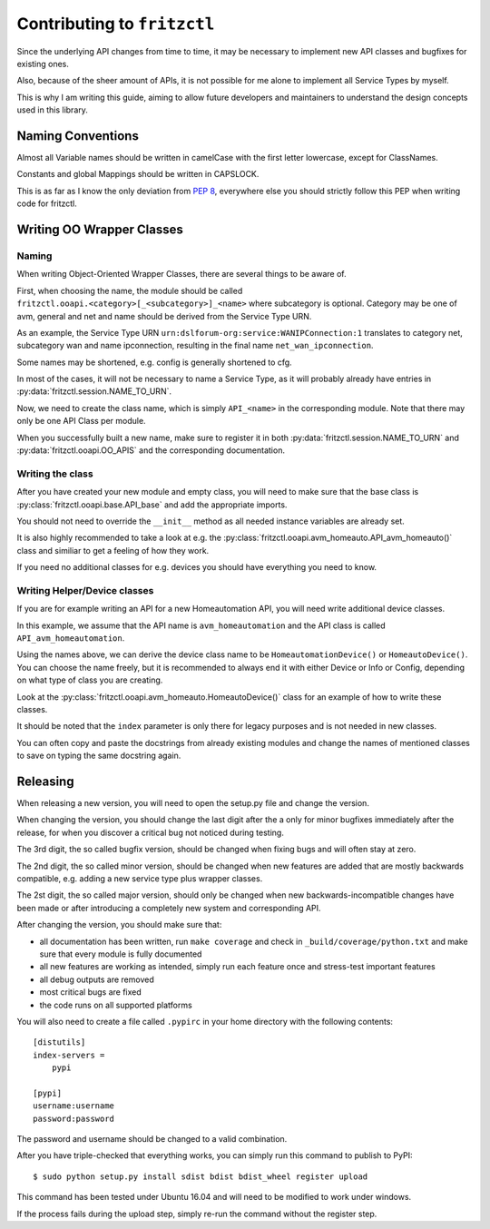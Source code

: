 
Contributing to ``fritzctl``
============================

Since the underlying API changes from time to time, it may be necessary to implement new API classes and bugfixes for existing ones.

Also, because of the sheer amount of APIs, it is not possible for me alone to implement all Service Types by myself.

This is why I am writing this guide, aiming to allow future developers and maintainers to understand the design concepts used in this library.

Naming Conventions
------------------

Almost all Variable names should be written in camelCase with the first letter lowercase, except for ClassNames.

Constants and global Mappings should be written in CAPSLOCK.

This is as far as I know the only deviation from :pep:`8`\ , everywhere else you should strictly follow this PEP when writing code for fritzctl.

Writing OO Wrapper Classes
--------------------------

Naming
^^^^^^

When writing Object-Oriented Wrapper Classes, there are several things to be aware of.

First, when choosing the name, the module should be called ``fritzctl.ooapi.<category>[_<subcategory>]_<name>`` where subcategory is optional.
Category may be one of avm, general and net and name should be derived from the Service Type URN.

As an example, the Service Type URN ``urn:dslforum-org:service:WANIPConnection:1``
translates to category net, subcategory wan and name ipconnection, resulting in the final name ``net_wan_ipconnection``\ .

Some names may be shortened, e.g. config is generally shortened to cfg.

In most of the cases, it will not be necessary to name a Service Type, as it will probably already have entries in :py:data:`fritzctl.session.NAME_TO_URN`\ .

Now, we need to create the class name, which is simply ``API_<name>`` in the corresponding module. Note that there may only be one API Class per module.

When you successfully built a new name, make sure to register it in both :py:data:`fritzctl.session.NAME_TO_URN` and :py:data:`fritzctl.ooapi.OO_APIS` and the corresponding documentation.

Writing the class
^^^^^^^^^^^^^^^^^

After you have created your new module and empty class, you will need to make sure that the base class is :py:class:`fritzctl.ooapi.base.API_base` and add the appropriate imports.

You should not need to override the ``__init__`` method as all needed instance variables are already set.

It is also highly recommended to take a look at e.g. the :py:class:`fritzctl.ooapi.avm_homeauto.API_avm_homeauto()` class and similiar to get a feeling of how they work.

If you need no additional classes for e.g. devices you should have everything you need to know.

Writing Helper/Device classes
^^^^^^^^^^^^^^^^^^^^^^^^^^^^^

If you are for example writing an API for a new Homeautomation API, you will need write additional device classes.

In this example, we assume that the API name is ``avm_homeautomation`` and the API class is called ``API_avm_homeautomation``\ .

Using the names above, we can derive the device class name to be ``HomeautomationDevice()`` or ``HomeautoDevice()``\ .
You can choose the name freely, but it is recommended to always end it with either Device or Info or Config, depending on what type of class you are creating.

Look at the :py:class:`fritzctl.ooapi.avm_homeauto.HomeautoDevice()` class for an example of how to write these classes.

It should be noted that the ``index`` parameter is only there for legacy purposes and is not needed in new classes.

You can often copy and paste the docstrings from already existing modules and change the names of mentioned classes to save on typing the same docstring again.

Releasing
---------

When releasing a new version, you will need to open the setup.py file and change the version.

When changing the version, you should change the last digit after the a only for minor bugfixes immediately after the release, for when you discover a critical bug not noticed during testing.

The 3rd digit, the so called bugfix version, should be changed when fixing bugs and will often stay at zero.

The 2nd digit, the so called minor version, should be changed when new features are added that are mostly backwards compatible, e.g. adding a new service type plus wrapper classes.

The 2st digit, the so called major version, should only be changed when new backwards-incompatible changes have been made or after introducing a completely new system and corresponding API.

After changing the version, you should make sure that:

- all documentation has been written, run ``make coverage`` and check in ``_build/coverage/python.txt`` and make sure that every module is fully documented
- all new features are working as intended, simply run each feature once and stress-test important features
- all debug outputs are removed
- most critical bugs are fixed
- the code runs on all supported platforms

You will also need to create a file called ``.pypirc`` in your home directory with the following contents::
   
   [distutils]
   index-servers =
       pypi
   
   [pypi]
   username:username
   password:password
   
The password and username should be changed to a valid combination.

After you have triple-checked that everything works, you can simply run this command to publish to PyPI::
   
   $ sudo python setup.py install sdist bdist bdist_wheel register upload
   
This command has been tested under Ubuntu 16.04 and will need to be modified to work under windows.

If the process fails during the upload step, simply re-run the command without the register step.
